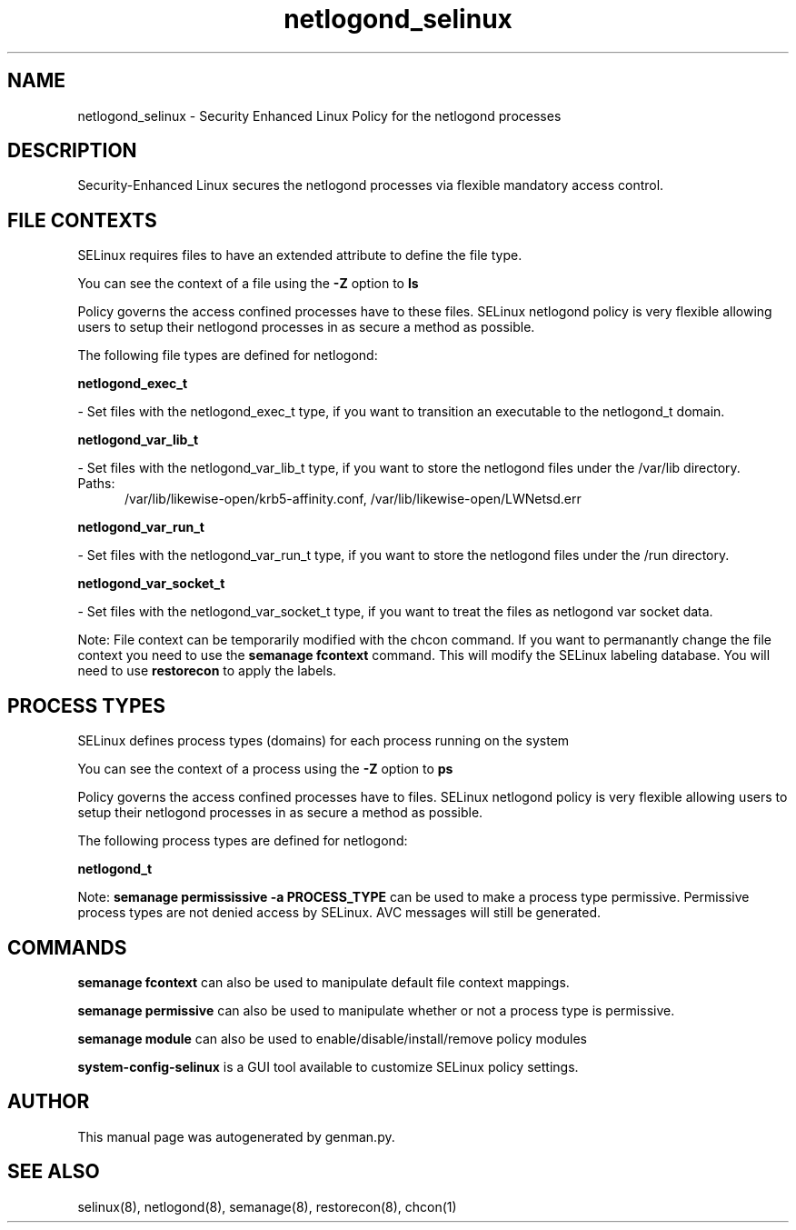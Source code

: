 .TH  "netlogond_selinux"  "8"  "netlogond" "dwalsh@redhat.com" "netlogond SELinux Policy documentation"
.SH "NAME"
netlogond_selinux \- Security Enhanced Linux Policy for the netlogond processes
.SH "DESCRIPTION"

Security-Enhanced Linux secures the netlogond processes via flexible mandatory access
control.  

.SH FILE CONTEXTS
SELinux requires files to have an extended attribute to define the file type. 
.PP
You can see the context of a file using the \fB\-Z\fP option to \fBls\bP
.PP
Policy governs the access confined processes have to these files. 
SELinux netlogond policy is very flexible allowing users to setup their netlogond processes in as secure a method as possible.
.PP 
The following file types are defined for netlogond:


.EX
.PP
.B netlogond_exec_t 
.EE

- Set files with the netlogond_exec_t type, if you want to transition an executable to the netlogond_t domain.


.EX
.PP
.B netlogond_var_lib_t 
.EE

- Set files with the netlogond_var_lib_t type, if you want to store the netlogond files under the /var/lib directory.

.br
.TP 5
Paths: 
/var/lib/likewise-open/krb5-affinity.conf, /var/lib/likewise-open/LWNetsd\.err

.EX
.PP
.B netlogond_var_run_t 
.EE

- Set files with the netlogond_var_run_t type, if you want to store the netlogond files under the /run directory.


.EX
.PP
.B netlogond_var_socket_t 
.EE

- Set files with the netlogond_var_socket_t type, if you want to treat the files as netlogond var socket data.


.PP
Note: File context can be temporarily modified with the chcon command.  If you want to permanantly change the file context you need to use the 
.B semanage fcontext 
command.  This will modify the SELinux labeling database.  You will need to use
.B restorecon
to apply the labels.

.SH PROCESS TYPES
SELinux defines process types (domains) for each process running on the system
.PP
You can see the context of a process using the \fB\-Z\fP option to \fBps\bP
.PP
Policy governs the access confined processes have to files. 
SELinux netlogond policy is very flexible allowing users to setup their netlogond processes in as secure a method as possible.
.PP 
The following process types are defined for netlogond:

.EX
.B netlogond_t 
.EE
.PP
Note: 
.B semanage permississive -a PROCESS_TYPE 
can be used to make a process type permissive. Permissive process types are not denied access by SELinux. AVC messages will still be generated.

.SH "COMMANDS"
.B semanage fcontext
can also be used to manipulate default file context mappings.
.PP
.B semanage permissive
can also be used to manipulate whether or not a process type is permissive.
.PP
.B semanage module
can also be used to enable/disable/install/remove policy modules

.PP
.B system-config-selinux 
is a GUI tool available to customize SELinux policy settings.

.SH AUTHOR	
This manual page was autogenerated by genman.py.

.SH "SEE ALSO"
selinux(8), netlogond(8), semanage(8), restorecon(8), chcon(1)
